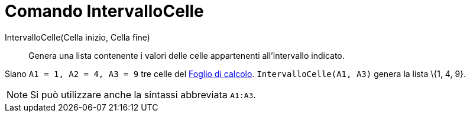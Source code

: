 = Comando IntervalloCelle

IntervalloCelle(Cella inizio, Cella fine)::
  Genera una lista contenente i valori delle celle appartenenti all'intervallo indicato.

[EXAMPLE]
====

Siano `A1 = 1, A2 = 4, A3 = 9` tre celle del xref:/Vista_Foglio_di_calcolo.adoc[Foglio di calcolo].
`IntervalloCelle(A1, A3)` genera la lista \{1, 4, 9}.

====

[NOTE]
====

Si può utilizzare anche la sintassi abbreviata `A1:A3`.

====
